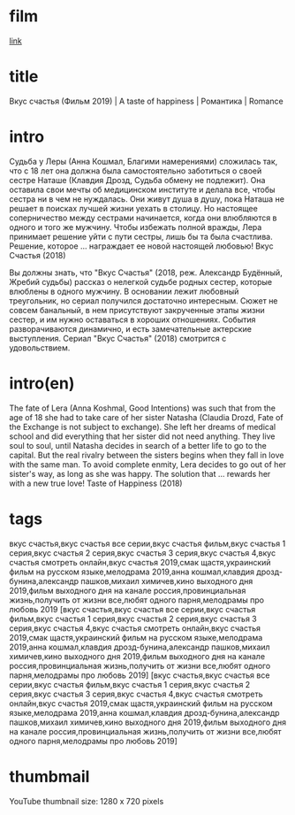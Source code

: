 * film
[[http://films-torrent.ru/melodrama/9136-vkus-schastya-2018.html][link]]

* title

Вкус счастья (Фильм 2019) | A taste of happiness | Романтика | Romance

* intro

Судьба у Леры (Анна Кошмал, Благими намерениями) сложилась так, что с 18 лет она должна была самостоятельно заботиться о своей сестре Наташе (Клавдия Дрозд, Судьба обмену не подлежит). 
Она оставила свои мечты об медицинском институте и делала все, чтобы сестра ни в чем не нуждалась. Они живут душа в душу, пока Наташа не решает в поисках лучшей жизни уехать в столицу. 
Но настоящее соперничество между сестрами начинается, когда они влюбляются в одного и того же мужчину. 
Чтобы избежать полной вражды, Лера принимает решение уйти с пути сестры, лишь бы та была счастлива. Решение, которое ... награждает ее новой настоящей любовью! Вкус Счастья (2018)

Вы должны знать, что "Вкус Счастья" (2018, реж. Александр Будённый, Жребий судьбы) рассказ о нелегкой судьбе родных сестер, которые влюблены в одного мужчину. 
В основании лежит любовный треугольник, но сериал получился достаточно интересным. Сюжет не совсем банальный, в нем присутствуют закрученные этапы жизни сестер, и им нужно оставаться в хороших отношениях. 
События разворачиваются динамично, и есть замечательные актерские выступления. Сериал "Вкус Счастья" (2018) смотрится с удовольствием.


* intro(en)

The fate of Lera (Anna Koshmal, Good Intentions) was such that from the age of 18 she had to take care of her sister Natasha (Claudia Drozd, Fate of the Exchange is not subject to exchange).
She left her dreams of medical school and did everything that her sister did not need anything. They live soul to soul, until Natasha decides in search of a better life to go to the capital.
But the real rivalry between the sisters begins when they fall in love with the same man.
To avoid complete enmity, Lera decides to go out of her sister's way, as long as she was happy. The solution that ... rewards her with a new true love! Taste of Happiness (2018)

* tags

вкус счастья,вкус счастья все серии,вкус счастья фильм,вкус счастья 1 серия,вкус счастья 2 серия,вкус счастья 3 серия,вкус счастья 4,вкус счастья смотреть онлайн,вкус счастья 2019,смак щастя,украинский фильм на русском языке,мелодрама 2019,анна кошмал,клавдия дрозд-бунина,александр пашков,михаил химичев,кино выходного дня 2019,фильм выходного дня на канале россия,провинциальная жизнь,получить от жизни все,любят одного парня,мелодрамы про любовь 2019
[вкус счастья,вкус счастья все серии,вкус счастья фильм,вкус счастья 1 серия,вкус счастья 2 серия,вкус счастья 3 серия,вкус счастья 4,вкус счастья смотреть онлайн,вкус счастья 2019,смак щастя,украинский фильм на русском языке,мелодрама 2019,анна кошмал,клавдия дрозд-бунина,александр пашков,михаил химичев,кино выходного дня 2019,фильм выходного дня на канале россия,провинциальная жизнь,получить от жизни все,любят одного парня,мелодрамы про любовь 2019]
[вкус счастья,вкус счастья все серии,вкус счастья фильм,вкус счастья 1 серия,вкус счастья 2 серия,вкус счастья 3 серия,вкус счастья 4,вкус счастья смотреть онлайн,вкус счастья 2019,смак щастя,украинский фильм на русском языке,мелодрама 2019,анна кошмал,клавдия дрозд-бунина,александр пашков,михаил химичев,кино выходного дня 2019,фильм выходного дня на канале россия,провинциальная жизнь,получить от жизни все,любят одного парня,мелодрамы про любовь 2019]

* thumbmail

  YouTube thumbnail size: 1280 x 720 pixels



